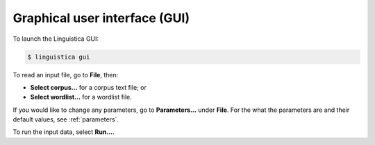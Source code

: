 .. _gui:

Graphical user interface (GUI)
==============================

To launch the Linguistica GUI:

.. code-block:: bash

    $ linguistica gui

To read an input file, go to **File**, then:

* **Select corpus...** for a corpus text file; or
* **Select wordlist...** for a wordlist file.

If you would like to change any parameters,
go to **Parameters...** under **File**.
For the what the parameters are and their default values,
see :ref:`parameters`.

To run the input data, select **Run...**.

